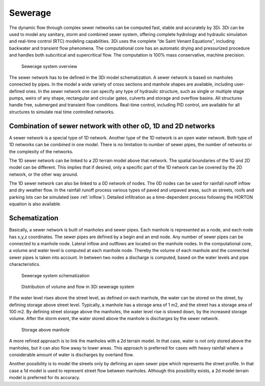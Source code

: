 Sewerage
=========

The dynamic flow through complex sewer networks can be computed fast, stable and accurately by 3Di. 3Di can be used to model any sanitary, storm and combined sewer system, offering complete hydrology and hydraulic simulation and real-time control (RTC) modeling capabilities. 3Di uses the complete “de Saint Venant Equations”, including backwater and transient flow phenomena. The computational core has an automatic drying and pressurized procedure and handles both subcritical and supercritical flow. The computation is 100% mass conservative, machine precision.

.. figure:: image/b_sewerage_overview.png
   :alt: b_sewerage_overview

   Sewerage system overview

The sewer network has to be defined in the 3Di model schematization. A sewer network is based on manholes connected by pipes. In the model a wide variety of cross sections and manhole shapes are available, including user-defined ones. In the sewer network one can specify any type of hydraulic structure, such as single or multiple stage pumps, weirs of any shape, rectangular and circular gates, culverts and storage and overflow basins. All structures handle free, submerged and transient flow conditions. Real-time control, including PID control, are available for all structures to simulate real time controlled networks. 

Combination of sewer network with other oD, 1D and 2D networks
-----------------------------------------------------------------

A sewer network is a special type of 1D network. Another type of the 1D network is an open water network. Both type of 1D networks can be combined in one model. There is no limitation to number of sewer pipes, the number of networks or the complexity of the networks.
 
The 1D sewer network can be linked to a 2D terrain model above that network. The spatial boundaries of the 1D and 2D model can be different. This implies that if desired, only a specific part of the 1D network can be covered by the 2D network, or the other way around.

The 1D sewer network can also be linked to a 0D network of nodes. The 0D nodes can be used for rainfall runoff inflow and dry weather flow. In the rainfall runoff process various types of paved and unpaved areas, such as streets, roofs and parking lots can be simulated (see :ref:`inflow`). Detailed infiltration as a time-dependent process following the HORTON equation is also available.

Schematization
--------------

Basically, a sewer network is built of manholes and sewer pipes. Each manhole is represented as a node, and each node has x,y,z coordinates. The sewer pipes are defined by a begin and an end node. Any number of sewer pipes can be connected to a manhole node. Lateral inflow and outflows are located on the manhole nodes. In the computational core, a volume and water level is computed at each manhole node. Thereby the volume of each manhole and the connected sewer pipes is taken into account. In between two nodes a discharge is computed, based on the water levels and pipe characteristics. 

.. figure:: image/b_sewerage_schematization.png
   :alt: b_sewerage_schematization

   Sewerage system schematization

.. figure:: image/b_sewerage_volume_flow.png
   :alt: b_sewerage_volume_flow

   Distribution of volume and flow in 3Di sewerage system

If the water level rises above the street level, as defined on each manhole, the water can be stored on the street, by defining storage above street level. Typically, a manhole has a storage area of 1 m2, and the street has a storage area of 100 m2. By defining street storage above the manholes, the water level rise is slowed down, by the increased storage volume. After the storm event, the water stored above the manhole is discharges by the sewer network.

.. figure:: image/b_sewerage_surface_storage.png
   :alt: b_sewerage_surface_storage

   Storage above manhole

A more refined approach is to link the manholes with a 2d terrain model. In that case, water is not only stored above the manholes, but it can also flow away to lower areas. This approach is preferred for cases with heavy rainfall where a considerable amount of water is discharges by overland flow. 

Another possibility is to model the streets only by defining an open sewer pipe which represents the street profile. In that case a 1d model is used to represent street flow between manholes. Although this possibility exists, a 2d model terrain model is preferred for its accuracy. 



